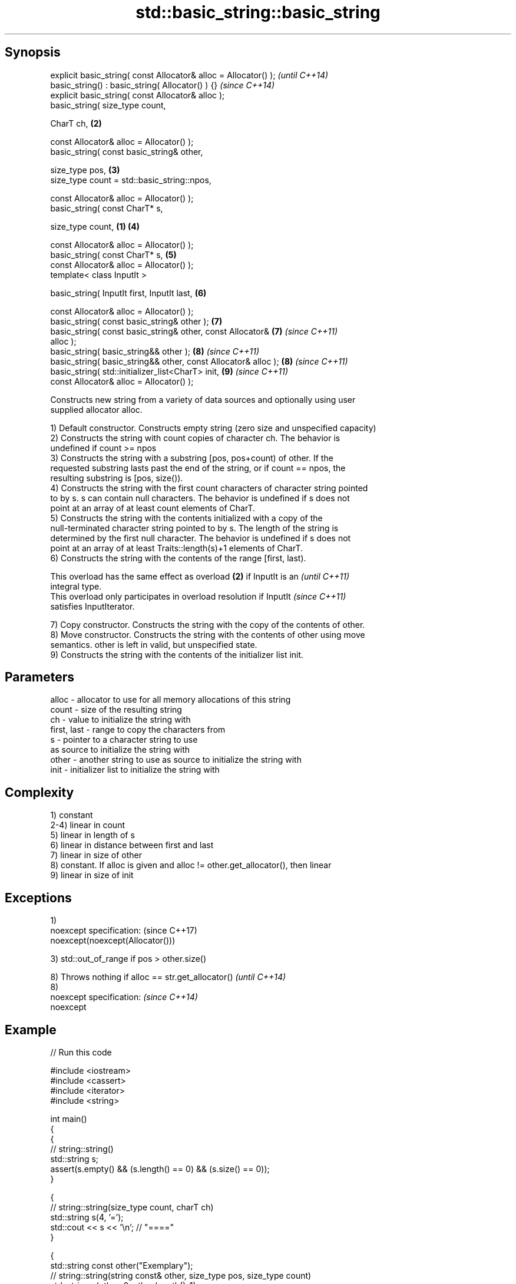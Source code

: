.TH std::basic_string::basic_string 3 "Sep  4 2015" "2.0 | http://cppreference.com" "C++ Standard Libary"
.SH Synopsis
   explicit basic_string( const Allocator& alloc = Allocator() );         \fI(until C++14)\fP
   basic_string() : basic_string( Allocator() ) {}                        \fI(since C++14)\fP
   explicit basic_string( const Allocator& alloc );
   basic_string( size_type count,

   CharT ch,                                                          \fB(2)\fP

   const Allocator& alloc = Allocator() );
   basic_string( const basic_string& other,

   size_type pos,                                                     \fB(3)\fP
   size_type count = std::basic_string::npos,

   const Allocator& alloc = Allocator() );
   basic_string( const CharT* s,

   size_type count,                                               \fB(1)\fP \fB(4)\fP

   const Allocator& alloc = Allocator() );
   basic_string( const CharT* s,                                      \fB(5)\fP
   const Allocator& alloc = Allocator() );
   template< class InputIt >

   basic_string( InputIt first, InputIt last,                         \fB(6)\fP

   const Allocator& alloc = Allocator() );
   basic_string( const basic_string& other );                         \fB(7)\fP
   basic_string( const basic_string& other, const Allocator&          \fB(7)\fP \fI(since C++11)\fP
   alloc );
   basic_string( basic_string&& other );                              \fB(8)\fP \fI(since C++11)\fP
   basic_string( basic_string&& other, const Allocator& alloc );      \fB(8)\fP \fI(since C++11)\fP
   basic_string( std::initializer_list<CharT> init,                   \fB(9)\fP \fI(since C++11)\fP
   const Allocator& alloc = Allocator() );

   Constructs new string from a variety of data sources and optionally using user
   supplied allocator alloc.

   1) Default constructor. Constructs empty string (zero size and unspecified capacity)
   2) Constructs the string with count copies of character ch. The behavior is
   undefined if count >= npos
   3) Constructs the string with a substring [pos, pos+count) of other. If the
   requested substring lasts past the end of the string, or if count == npos, the
   resulting substring is [pos, size()).
   4) Constructs the string with the first count characters of character string pointed
   to by s. s can contain null characters. The behavior is undefined if s does not
   point at an array of at least count elements of CharT.
   5) Constructs the string with the contents initialized with a copy of the
   null-terminated character string pointed to by s. The length of the string is
   determined by the first null character. The behavior is undefined if s does not
   point at an array of at least Traits::length(s)+1 elements of CharT.
   6) Constructs the string with the contents of the range [first, last).

   This overload has the same effect as overload \fB(2)\fP if InputIt is an     \fI(until C++11)\fP
   integral type.
   This overload only participates in overload resolution if InputIt      \fI(since C++11)\fP
   satisfies InputIterator.

   7) Copy constructor. Constructs the string with the copy of the contents of other.
   8) Move constructor. Constructs the string with the contents of other using move
   semantics. other is left in valid, but unspecified state.
   9) Constructs the string with the contents of the initializer list init.

.SH Parameters

   alloc       - allocator to use for all memory allocations of this string
   count       - size of the resulting string
   ch          - value to initialize the string with
   first, last - range to copy the characters from
   s           - pointer to a character string to use
                 as source to initialize the string with
   other       - another string to use as source to initialize the string with
   init        - initializer list to initialize the string with

.SH Complexity

   1) constant
   2-4) linear in count
   5) linear in length of s
   6) linear in distance between first and last
   7) linear in size of other
   8) constant. If alloc is given and alloc != other.get_allocator(), then linear
   9) linear in size of init

.SH Exceptions

   1)
   noexcept specification:         (since C++17)
   noexcept(noexcept(Allocator()))

   3) std::out_of_range if pos > other.size()

   8) Throws nothing if alloc == str.get_allocator() \fI(until C++14)\fP
   8)
   noexcept specification:                           \fI(since C++14)\fP
   noexcept

.SH Example

   
// Run this code

 #include <iostream>
 #include <cassert>
 #include <iterator>
 #include <string>

 int main()
 {
   {
     // string::string()
     std::string s;
     assert(s.empty() && (s.length() == 0) && (s.size() == 0));
   }

   {
     // string::string(size_type count, charT ch)
     std::string s(4, '=');
     std::cout << s << '\\n'; // "===="
   }

   {
     std::string const other("Exemplary");
     // string::string(string const& other, size_type pos, size_type count)
     std::string s(other, 0, other.length()-1);
     std::cout << s << '\\n'; // "Exemplar"
   }

   {
     // string::string(charT const* s, size_type count)
     std::string s("C-style string", 7);
     std::cout << s << '\\n'; // "C-style"
   }

   {
     // string::string(charT const* s)
     std::string s("C-style\\0string");
     std::cout << s << '\\n'; // "C-style"
   }

   {
     char mutable_c_str[] = "another C-style string";
     // string::string(InputIt first, InputIt last)
     std::string s(std::begin(mutable_c_str)+8, std::end(mutable_c_str)-1);
     std::cout << s << '\\n'; // "C-style string"
   }

   {
     std::string const other("Exemplar");
     std::string s(other);
     std::cout << s << '\\n'; // "Exemplar"
   }

   {
     // string::string(string&& str)
     std::string s(std::string("C++ by ") + std::string("example"));
     std::cout << s << '\\n'; // "C++ by example"
   }

   {
     // string(std::initializer_list<charT> ilist)
     std::string s({ 'C', '-', 's', 't', 'y', 'l', 'e' });
     std::cout << s << '\\n'; // "C-style"
   }
 }

.SH Output:

 ====
 Exemplar
.SH C-style
.SH C-style
 C-style string
 Exemplar
 C++ by example
.SH C-style

.SH See also

   assign    assign characters to a string
             \fI(public member function)\fP
   operator= assigns values to the string
             \fI(public member function)\fP

   Categories:

     * conditionally noexcept
     * unconditionally noexcept
